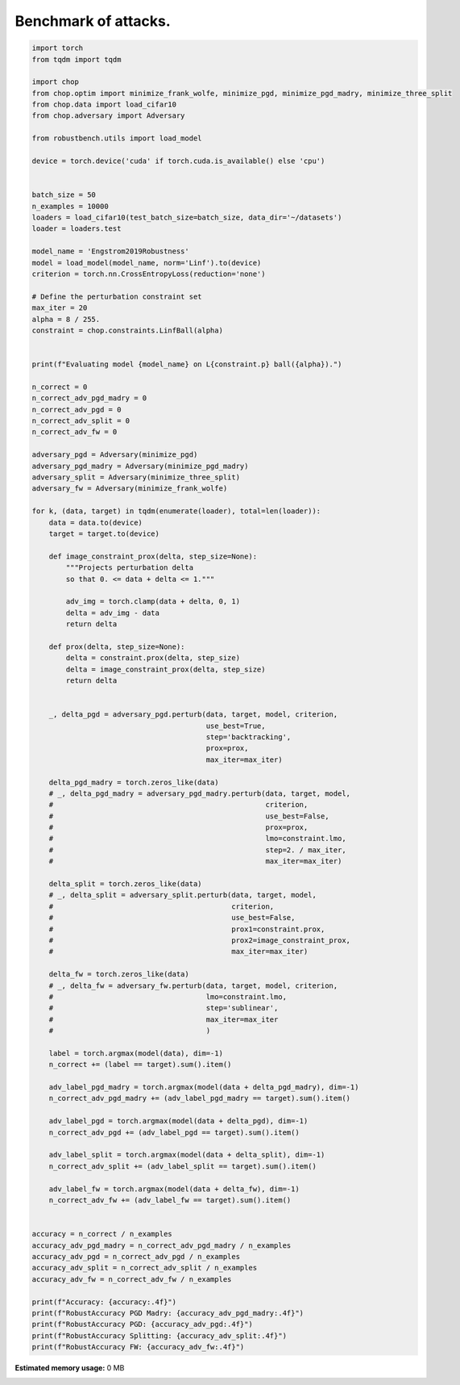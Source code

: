 .. only:: html

    .. note::
        :class: sphx-glr-download-link-note

        Click :ref:`here <sphx_glr_download_auto_examples_adversarial_robustness_attack_benchmark.py>`     to download the full example code
    .. rst-class:: sphx-glr-example-title

    .. _sphx_glr_auto_examples_adversarial_robustness_attack_benchmark.py:


Benchmark of attacks.
========================


.. code-block:: default

    import torch
    from tqdm import tqdm

    import chop
    from chop.optim import minimize_frank_wolfe, minimize_pgd, minimize_pgd_madry, minimize_three_split
    from chop.data import load_cifar10
    from chop.adversary import Adversary

    from robustbench.utils import load_model

    device = torch.device('cuda' if torch.cuda.is_available() else 'cpu')


    batch_size = 50
    n_examples = 10000
    loaders = load_cifar10(test_batch_size=batch_size, data_dir='~/datasets')
    loader = loaders.test

    model_name = 'Engstrom2019Robustness'
    model = load_model(model_name, norm='Linf').to(device)
    criterion = torch.nn.CrossEntropyLoss(reduction='none')

    # Define the perturbation constraint set
    max_iter = 20
    alpha = 8 / 255.
    constraint = chop.constraints.LinfBall(alpha)


    print(f"Evaluating model {model_name} on L{constraint.p} ball({alpha}).")

    n_correct = 0
    n_correct_adv_pgd_madry = 0
    n_correct_adv_pgd = 0
    n_correct_adv_split = 0
    n_correct_adv_fw = 0

    adversary_pgd = Adversary(minimize_pgd)
    adversary_pgd_madry = Adversary(minimize_pgd_madry)
    adversary_split = Adversary(minimize_three_split)
    adversary_fw = Adversary(minimize_frank_wolfe)

    for k, (data, target) in tqdm(enumerate(loader), total=len(loader)):
        data = data.to(device)
        target = target.to(device)

        def image_constraint_prox(delta, step_size=None):
            """Projects perturbation delta
            so that 0. <= data + delta <= 1."""

            adv_img = torch.clamp(data + delta, 0, 1)
            delta = adv_img - data
            return delta

        def prox(delta, step_size=None):
            delta = constraint.prox(delta, step_size)
            delta = image_constraint_prox(delta, step_size)
            return delta


        _, delta_pgd = adversary_pgd.perturb(data, target, model, criterion,
                                             use_best=True,
                                             step='backtracking',
                                             prox=prox,
                                             max_iter=max_iter)

        delta_pgd_madry = torch.zeros_like(data)
        # _, delta_pgd_madry = adversary_pgd_madry.perturb(data, target, model,
        #                                                  criterion,
        #                                                  use_best=False,
        #                                                  prox=prox,
        #                                                  lmo=constraint.lmo,
        #                                                  step=2. / max_iter,
        #                                                  max_iter=max_iter)

        delta_split = torch.zeros_like(data)
        # _, delta_split = adversary_split.perturb(data, target, model,
        #                                          criterion,
        #                                          use_best=False,
        #                                          prox1=constraint.prox,
        #                                          prox2=image_constraint_prox,
        #                                          max_iter=max_iter)

        delta_fw = torch.zeros_like(data)
        # _, delta_fw = adversary_fw.perturb(data, target, model, criterion,
        #                                    lmo=constraint.lmo,
        #                                    step='sublinear',
        #                                    max_iter=max_iter
        #                                    )

        label = torch.argmax(model(data), dim=-1)
        n_correct += (label == target).sum().item()

        adv_label_pgd_madry = torch.argmax(model(data + delta_pgd_madry), dim=-1)
        n_correct_adv_pgd_madry += (adv_label_pgd_madry == target).sum().item()

        adv_label_pgd = torch.argmax(model(data + delta_pgd), dim=-1)
        n_correct_adv_pgd += (adv_label_pgd == target).sum().item()

        adv_label_split = torch.argmax(model(data + delta_split), dim=-1)
        n_correct_adv_split += (adv_label_split == target).sum().item()

        adv_label_fw = torch.argmax(model(data + delta_fw), dim=-1)
        n_correct_adv_fw += (adv_label_fw == target).sum().item()


    accuracy = n_correct / n_examples
    accuracy_adv_pgd_madry = n_correct_adv_pgd_madry / n_examples
    accuracy_adv_pgd = n_correct_adv_pgd / n_examples
    accuracy_adv_split = n_correct_adv_split / n_examples
    accuracy_adv_fw = n_correct_adv_fw / n_examples

    print(f"Accuracy: {accuracy:.4f}")
    print(f"RobustAccuracy PGD Madry: {accuracy_adv_pgd_madry:.4f}")
    print(f"RobustAccuracy PGD: {accuracy_adv_pgd:.4f}")
    print(f"RobustAccuracy Splitting: {accuracy_adv_split:.4f}")
    print(f"RobustAccuracy FW: {accuracy_adv_fw:.4f}")


.. rst-class:: sphx-glr-timing

   **Total running time of the script:** ( 0 minutes  0.000 seconds)

**Estimated memory usage:**  0 MB


.. _sphx_glr_download_auto_examples_adversarial_robustness_attack_benchmark.py:


.. only :: html

 .. container:: sphx-glr-footer
    :class: sphx-glr-footer-example



  .. container:: sphx-glr-download sphx-glr-download-python

     :download:`Download Python source code: attack_benchmark.py <attack_benchmark.py>`



  .. container:: sphx-glr-download sphx-glr-download-jupyter

     :download:`Download Jupyter notebook: attack_benchmark.ipynb <attack_benchmark.ipynb>`


.. only:: html

 .. rst-class:: sphx-glr-signature

    `Gallery generated by Sphinx-Gallery <https://sphinx-gallery.github.io>`_
